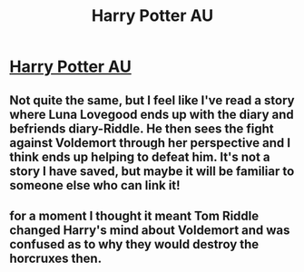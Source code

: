 #+TITLE: Harry Potter AU

* [[/r/harrypotter/comments/mtilgl/harry_potter_au_where_riddle_from_the_diary/][Harry Potter AU]]
:PROPERTIES:
:Author: chicchirichi
:Score: 2
:DateUnix: 1618779064.0
:DateShort: 2021-Apr-19
:FlairText: Discussion
:END:

** Not quite the same, but I feel like I've read a story where Luna Lovegood ends up with the diary and befriends diary-Riddle. He then sees the fight against Voldemort through her perspective and I think ends up helping to defeat him. It's not a story I have saved, but maybe it will be familiar to someone else who can link it!
:PROPERTIES:
:Author: a_marie_z
:Score: 3
:DateUnix: 1618798157.0
:DateShort: 2021-Apr-19
:END:


** for a moment I thought it meant Tom Riddle changed Harry's mind about Voldemort and was confused as to why they would destroy the horcruxes then.
:PROPERTIES:
:Author: daniboyi
:Score: 1
:DateUnix: 1618783082.0
:DateShort: 2021-Apr-19
:END:
